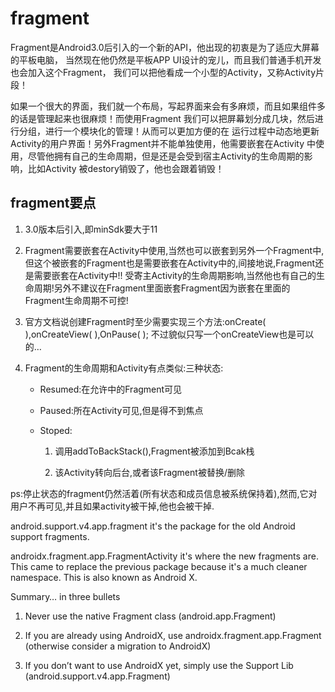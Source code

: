 * fragment

Fragment是Android3.0后引入的一个新的API，他出现的初衷是为了适应大屏幕的平板电脑， 当然现在他仍然是平板APP UI设计的宠儿，而且我们普通手机开发也会加入这个Fragment， 我们可以把他看成一个小型的Activity，又称Activity片段！

如果一个很大的界面，我们就一个布局，写起界面来会有多麻烦，而且如果组件多的话是管理起来也很麻烦！而使用Fragment 我们可以把屏幕划分成几块，然后进行分组，进行一个模块化的管理！从而可以更加方便的在 运行过程中动态地更新Activity的用户界面！另外Fragment并不能单独使用，他需要嵌套在Activity 中使用，尽管他拥有自己的生命周期，但是还是会受到宿主Activity的生命周期的影响，比如Activity 被destory销毁了，他也会跟着销毁！

** fragment要点

1. 3.0版本后引入,即minSdk要大于11

1. Fragment需要嵌套在Activity中使用,当然也可以嵌套到另外一个Fragment中,但这个被嵌套的Fragment也是需要嵌套在Activity中的,间接地说,Fragment还是需要嵌套在Activity中!! 受寄主Activity的生命周期影响,当然他也有自己的生命周期!另外不建议在Fragment里面嵌套Fragment因为嵌套在里面的Fragment生命周期不可控!

1. 官方文档说创建Fragment时至少需要实现三个方法:onCreate( ),onCreateView( ),OnPause( ); 不过貌似只写一个onCreateView也是可以的...

1. Fragment的生命周期和Activity有点类似:三种状态:

  - Resumed:在允许中的Fragment可见

  - Paused:所在Activity可见,但是得不到焦点

  - Stoped:

    1. 调用addToBackStack(),Fragment被添加到Bcak栈

    1. 该Activity转向后台,或者该Fragment被替换/删除

ps:停止状态的fragment仍然活着(所有状态和成员信息被系统保持着),然而,它对用户不再可见,并且如果activity被干掉,他也会被干掉.



android.support.v4.app.fragment it's the package for the old Android support fragments.

androidx.fragment.app.FragmentActivity it's where the new fragments are. This came to replace the previous package because it's a much cleaner namespace. This is also known as Android X.


Summary… in three bullets
1. Never use the native Fragment class (android.app.Fragment)

1. If you are already using AndroidX, use androidx.fragment.app.Fragment (otherwise consider a migration to AndroidX)

1. If you don’t want to use AndroidX yet, simply use the Support Lib (android.support.v4.app.Fragment)
